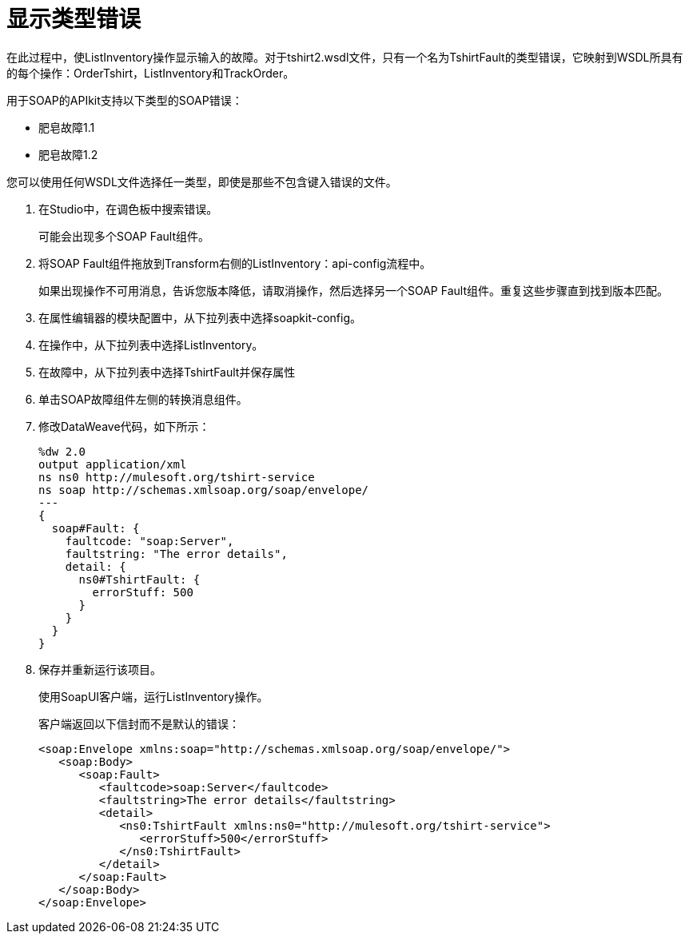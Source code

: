 = 显示类型错误

在此过程中，使ListInventory操作显示输入的故障。对于ts​​hirt2.wsdl文件，只有一个名为TshirtFault的类型错误，它映射到WSDL所具有的每个操作：OrderTshirt，ListInventory和TrackOrder。

用于SOAP的APIkit支持以下类型的SOAP错误：

* 肥皂故障1.1
* 肥皂故障1.2

您可以使用任何WSDL文件选择任一类型，即使是那些不包含键入错误的文件。

. 在Studio中，在调色板中搜索错误。
+
可能会出现多个SOAP Fault组件。
+
. 将SOAP Fault组件拖放到Transform右侧的ListInventory：api-config流程中。
+
如果出现操作不可用消息，告诉您版本降低，请取消操作，然后选择另一个SOAP Fault组件。重复这些步骤直到找到版本匹配。
. 在属性编辑器的模块配置中，从下拉列表中选择soapkit-config。
. 在操作中，从下拉列表中选择ListInventory。
. 在故障中，从下拉列表中选择TshirtFault并保存属性
. 单击SOAP故障组件左侧的转换消息组件。
. 修改DataWeave代码，如下所示：
+
[source,xml,linenums]
----
%dw 2.0
output application/xml
ns ns0 http://mulesoft.org/tshirt-service
ns soap http://schemas.xmlsoap.org/soap/envelope/
---
{
  soap#Fault: {
    faultcode: "soap:Server",
    faultstring: "The error details",
    detail: {
      ns0#TshirtFault: {
        errorStuff: 500
      }
    }
  }
}
----
+
. 保存并重新运行该项目。
+
使用SoapUI客户端，运行ListInventory操作。
+
客户端返回以下信封而不是默认的错误：
+
[source,xml,linenums]
----
<soap:Envelope xmlns:soap="http://schemas.xmlsoap.org/soap/envelope/">
   <soap:Body>
      <soap:Fault>
         <faultcode>soap:Server</faultcode>
         <faultstring>The error details</faultstring>
         <detail>
            <ns0:TshirtFault xmlns:ns0="http://mulesoft.org/tshirt-service">
               <errorStuff>500</errorStuff>
            </ns0:TshirtFault>
         </detail>
      </soap:Fault>
   </soap:Body>
</soap:Envelope>
----
